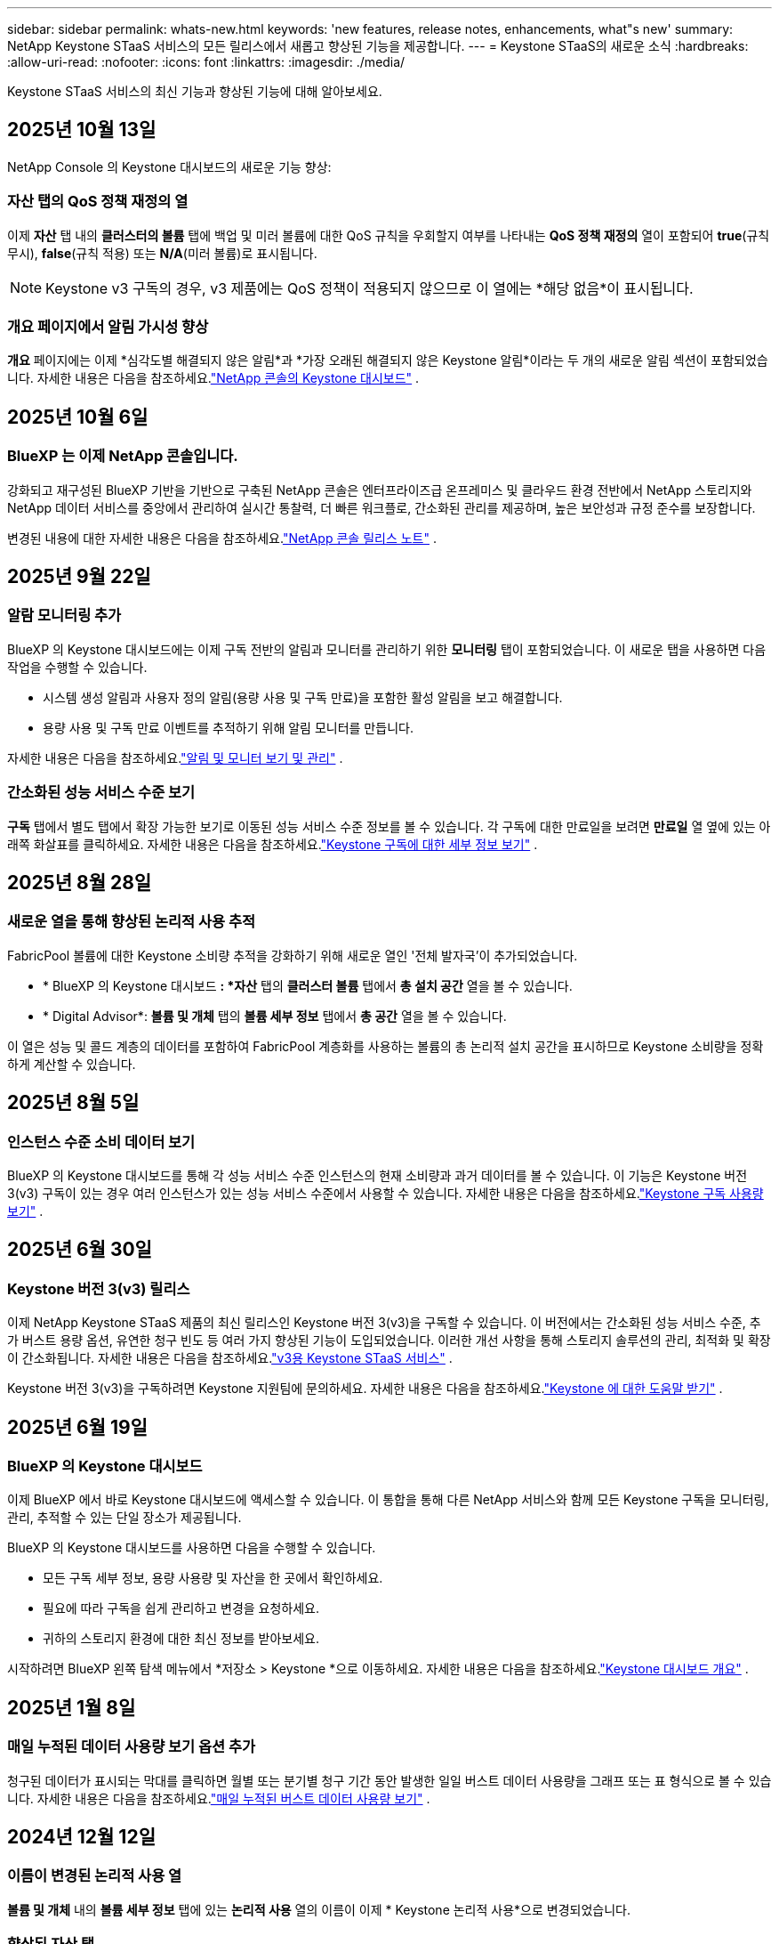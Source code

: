 ---
sidebar: sidebar 
permalink: whats-new.html 
keywords: 'new features, release notes, enhancements, what"s new' 
summary: NetApp Keystone STaaS 서비스의 모든 릴리스에서 새롭고 향상된 기능을 제공합니다. 
---
= Keystone STaaS의 새로운 소식
:hardbreaks:
:allow-uri-read: 
:nofooter: 
:icons: font
:linkattrs: 
:imagesdir: ./media/


[role="lead"]
Keystone STaaS 서비스의 최신 기능과 향상된 기능에 대해 알아보세요.



== 2025년 10월 13일

NetApp Console 의 Keystone 대시보드의 새로운 기능 향상:



=== 자산 탭의 QoS 정책 재정의 열

이제 *자산* 탭 내의 *클러스터의 볼륨* 탭에 백업 및 미러 볼륨에 대한 QoS 규칙을 우회할지 여부를 나타내는 *QoS 정책 재정의* 열이 포함되어 *true*(규칙 무시), *false*(규칙 적용) 또는 *N/A*(미러 볼륨)로 표시됩니다.


NOTE: Keystone v3 구독의 경우, v3 제품에는 QoS 정책이 적용되지 않으므로 이 열에는 *해당 없음*이 표시됩니다.



=== 개요 페이지에서 알림 가시성 향상

*개요* 페이지에는 이제 *심각도별 해결되지 않은 알림*과 *가장 오래된 해결되지 않은 Keystone 알림*이라는 두 개의 새로운 알림 섹션이 포함되었습니다. 자세한 내용은 다음을 참조하세요.link:https://docs.netapp.com/us-en/keystone-staas/integrations/keystone-console.html["NetApp 콘솔의 Keystone 대시보드"] .



== 2025년 10월 6일



=== BlueXP 는 이제 NetApp 콘솔입니다.

강화되고 재구성된 BlueXP 기반을 기반으로 구축된 NetApp 콘솔은 엔터프라이즈급 온프레미스 및 클라우드 환경 전반에서 NetApp 스토리지와 NetApp 데이터 서비스를 중앙에서 관리하여 실시간 통찰력, 더 빠른 워크플로, 간소화된 관리를 제공하며, 높은 보안성과 규정 준수를 보장합니다.

변경된 내용에 대한 자세한 내용은 다음을 참조하세요.link:https://docs.netapp.com/us-en/bluexp-relnotes/index.html["NetApp 콘솔 릴리스 노트"^] .



== 2025년 9월 22일



=== 알람 모니터링 추가

BlueXP 의 Keystone 대시보드에는 이제 구독 전반의 알림과 모니터를 관리하기 위한 *모니터링* 탭이 포함되었습니다. 이 새로운 탭을 사용하면 다음 작업을 수행할 수 있습니다.

* 시스템 생성 알림과 사용자 정의 알림(용량 사용 및 구독 만료)을 포함한 활성 알림을 보고 해결합니다.
* 용량 사용 및 구독 만료 이벤트를 추적하기 위해 알림 모니터를 만듭니다.


자세한 내용은 다음을 참조하세요.link:https://docs.netapp.com/us-en/keystone-staas-2/integrations/monitoring-alerts.html["알림 및 모니터 보기 및 관리"] .



=== 간소화된 성능 서비스 수준 보기

*구독* 탭에서 별도 탭에서 확장 가능한 보기로 이동된 성능 서비스 수준 정보를 볼 수 있습니다. 각 구독에 대한 만료일을 보려면 *만료일* 열 옆에 있는 아래쪽 화살표를 클릭하세요. 자세한 내용은 다음을 참조하세요.link:https://docs.netapp.com/us-en/keystone-staas-2/integrations/subscriptions-tab.html["Keystone 구독에 대한 세부 정보 보기"] .



== 2025년 8월 28일



=== 새로운 열을 통해 향상된 논리적 사용 추적

FabricPool 볼륨에 대한 Keystone 소비량 추적을 강화하기 위해 새로운 열인 '전체 발자국'이 추가되었습니다.

* * BlueXP 의 Keystone 대시보드 *: *자산* 탭의 *클러스터 볼륨* 탭에서 *총 설치 공간* 열을 볼 수 있습니다.
* * Digital Advisor*: *볼륨 및 개체* 탭의 *볼륨 세부 정보* 탭에서 *총 공간* 열을 볼 수 있습니다.


이 열은 성능 및 콜드 계층의 데이터를 포함하여 FabricPool 계층화를 사용하는 볼륨의 총 논리적 설치 공간을 표시하므로 Keystone 소비량을 정확하게 계산할 수 있습니다.



== 2025년 8월 5일



=== 인스턴스 수준 소비 데이터 보기

BlueXP 의 Keystone 대시보드를 통해 각 성능 서비스 수준 인스턴스의 현재 소비량과 과거 데이터를 볼 수 있습니다.  이 기능은 Keystone 버전 3(v3) 구독이 있는 경우 여러 인스턴스가 있는 성능 서비스 수준에서 사용할 수 있습니다.  자세한 내용은 다음을 참조하세요.link:https://docs.netapp.com/us-en/keystone-staas/integrations/current-usage-tab.html["Keystone 구독 사용량 보기"] .



== 2025년 6월 30일



=== Keystone 버전 3(v3) 릴리스

이제 NetApp Keystone STaaS 제품의 최신 릴리스인 Keystone 버전 3(v3)을 구독할 수 있습니다.  이 버전에서는 간소화된 성능 서비스 수준, 추가 버스트 용량 옵션, 유연한 청구 빈도 등 여러 가지 향상된 기능이 도입되었습니다.  이러한 개선 사항을 통해 스토리지 솔루션의 관리, 최적화 및 확장이 간소화됩니다.  자세한 내용은 다음을 참조하세요.link:https://docs.netapp.com/us-en/keystone-staas/concepts/metrics.html["v3용 Keystone STaaS 서비스"] .

Keystone 버전 3(v3)을 구독하려면 Keystone 지원팀에 문의하세요. 자세한 내용은 다음을 참조하세요.link:https://docs.netapp.com/us-en/keystone-staas/concepts/gssc.html["Keystone 에 대한 도움말 받기"] .



== 2025년 6월 19일



=== BlueXP 의 Keystone 대시보드

이제 BlueXP 에서 바로 Keystone 대시보드에 액세스할 수 있습니다.  이 통합을 통해 다른 NetApp 서비스와 함께 모든 Keystone 구독을 모니터링, 관리, 추적할 수 있는 단일 장소가 제공됩니다.

BlueXP 의 Keystone 대시보드를 사용하면 다음을 수행할 수 있습니다.

* 모든 구독 세부 정보, 용량 사용량 및 자산을 한 곳에서 확인하세요.
* 필요에 따라 구독을 쉽게 관리하고 변경을 요청하세요.
* 귀하의 스토리지 환경에 대한 최신 정보를 받아보세요.


시작하려면 BlueXP 왼쪽 탐색 메뉴에서 *저장소 > Keystone *으로 이동하세요.  자세한 내용은 다음을 참조하세요.link:https://docs.netapp.com/us-en/keystone-staas/integrations/dashboard-overview.html["Keystone 대시보드 개요"] .



== 2025년 1월 8일



=== 매일 누적된 데이터 사용량 보기 옵션 추가

청구된 데이터가 표시되는 막대를 클릭하면 월별 또는 분기별 청구 기간 동안 발생한 일일 버스트 데이터 사용량을 그래프 또는 표 형식으로 볼 수 있습니다.  자세한 내용은 다음을 참조하세요.link:./integrations/consumption-tab.html#view-daily-accrued-burst-data-usage["매일 누적된 버스트 데이터 사용량 보기"] .



== 2024년 12월 12일



=== 이름이 변경된 논리적 사용 열

*볼륨 및 개체* 내의 *볼륨 세부 정보* 탭에 있는 *논리적 사용* 열의 이름이 이제 * Keystone 논리적 사용*으로 변경되었습니다.



=== 향상된 자산 탭

* Keystone 구독* 화면의 *자산* 탭에 이제 두 개의 새로운 하위 탭, * ONTAP* 및 * StorageGRID*가 추가되었습니다.  이러한 하위 탭은 구독을 기반으로 ONTAP 대한 자세한 클러스터 수준 통찰력과 StorageGRID 에 대한 그리드 수준 정보를 제공합니다.  자세한 내용은 다음을 참조하세요.link:./integrations/assets-tab.html["자산 탭"^] .



=== 새로운 열 숨기기/표시 옵션

이제 *볼륨 및 개체* 내의 *볼륨 세부 정보* 탭에 *열 숨기기/표시* 옵션이 포함되었습니다.  이 옵션을 사용하면 사용자의 선호도에 따라 볼륨의 표 목록을 사용자 정의하기 위해 열을 선택하거나 선택 취소할 수 있습니다.  자세한 내용은 다음을 참조하세요.link:./integrations/volumes-objects-tab.html["볼륨 및 객체 탭"^] .



== 2024년 11월 21일



=== 향상된 청구 발생 버스트

분기별 청구 기간을 선택한 경우, 이제 *청구된 누적 버스트* 옵션을 통해 분기별로 누적 버스트 사용 데이터를 볼 수 있습니다.  자세한 내용은 다음을 참조하세요.link:./integrations/consumption-tab.html#view-accrued-burst["청구된 누적 버스트 보기"^] .



=== 볼륨 세부 정보 탭의 새 열

논리적 사용량을 계산할 때 명확성을 높이기 위해 *볼륨 및 개체* 탭 내의 *볼륨 세부 정보* 탭에 두 개의 새 열이 추가되었습니다.

* *논리적 AFS*: 볼륨의 활성 파일 시스템에서 사용하는 논리적 용량을 표시합니다.
* *물리적 스냅샷*: 스냅샷이 사용하는 물리적 공간을 표시합니다.


이러한 열은 볼륨의 활성 파일 시스템에서 사용하는 논리적 용량과 스냅샷에서 사용하는 물리적 공간을 합친 것을 보여주는 *논리적 사용* 열에 대한 명확성을 더 높여줍니다.



== 2024년 11월 11일



=== 향상된 보고서 생성

이제 Digital Advisor 의 보고서 기능을 사용하여 Keystone 데이터의 세부 정보를 볼 수 있는 통합 보고서를 생성할 수 있습니다.  자세한 내용은 다음을 참조하세요.link:./integrations/options.html#generate-consolidated-report-from-digital-advisor["통합 보고서 생성"^] .



== 2024년 7월 10일



=== 라벨 수정

*현재 사용량* 라벨이 *현재 소비량*으로 변경되고, *용량 추세* 라벨이 *소비량 추세*로 변경됩니다.



=== 구독 검색창

* Keystone 구독* 화면의 모든 탭에 있는 *구독* 드롭다운에 이제 검색 창이 포함되었습니다.  *구독* 드롭다운에 나열된 특정 구독을 검색할 수 있습니다.



== 2024년 6월 27일



=== 구독의 일관된 표시

* Keystone 구독* 화면이 업데이트되어 모든 탭에 선택한 구독 번호가 표시됩니다.

* * Keystone 구독* 화면 내의 탭을 새로 고치면 화면이 자동으로 *구독* 탭으로 이동하고 모든 탭이 *구독* 드롭다운에 나열된 첫 번째 구독으로 재설정됩니다.
* 선택한 구독이 성과 지표에 가입되어 있지 않으면, 탐색 시 *성과* 탭에 *구독* 드롭다운에 나열된 첫 번째 구독이 표시됩니다.




== 2024년 5월 29일



=== 향상된 버스트 표시기

사용량 그래프 인덱스의 *버스트* 표시기가 향상되어 버스트 한도 백분율 값을 표시합니다.  이 값은 구독에 대해 합의된 버스트 한도에 따라 달라집니다.  *사용 상태* 열의 *버스트 사용량* 표시기 위에 마우스를 올려놓으면 *구독* 탭에서 버스트 한도 값을 볼 수도 있습니다.



=== 서비스 수준 추가

*CVO Primary* 및 *CVO Secondary* 서비스 수준은 커밋된 용량이 없는 요금제를 사용하거나 메트로 클러스터로 구성된 구독에 대해 Cloud Volumes ONTAP 지원하기 위해 포함되었습니다.

* 이러한 서비스 수준에 대한 용량 사용 그래프는 * Keystone 구독* 위젯의 기존 대시보드와 *용량 추세* 탭에서 볼 수 있으며, *현재 사용* 탭에서 자세한 사용 정보도 볼 수 있습니다.
* *구독* 탭에서 이러한 서비스 수준은 다음과 같이 표시됩니다. `CVO (v2)` *사용 유형* 열에서 이러한 서비스 수준에 따른 청구를 식별할 수 있습니다.




=== 단기간 버스트를 위한 확대 기능

*용량 추세* 탭에는 이제 사용량 차트에서 단기 버스트의 세부 정보를 볼 수 있는 확대 기능이 포함되었습니다. 자세한 내용은 다음을 참조하세요. link:./integrations/consumption-tab.html["용량 추세 탭"^] .



=== 구독의 향상된 표시

구독의 기본 표시가 추적 ID별로 정렬되도록 향상되었습니다.  *구독* 탭의 구독, *구독* 드롭다운 및 CSV 보고서는 이제 추적 ID의 알파벳 순서에 따라 a, A, b, B 등의 순서로 표시됩니다.



=== 향상된 누적 버스트 표시

*용량 추세* 탭의 용량 사용량 막대 차트 위에 마우스를 올리면 나타나는 툴팁에 이제 커밋된 용량을 기준으로 발생한 버스트 유형이 표시됩니다.  임시 누적 버스트와 청구된 누적 버스트를 구분하여, 약정 용량이 0인 요금제가 있는 구독의 경우 *임시 누적 소비량*과 *청구된 누적 소비량*을 표시하고, 약정 용량이 0이 아닌 구독의 경우 *임시 누적 버스트*와 *청구된 누적 버스트*를 표시합니다.



== 2024년 5월 9일



=== CSV 보고서의 새 열

*용량 추세* 탭의 CSV 보고서에 이제 *구독 번호* 및 *계정 이름* 열이 포함되어 세부 정보가 더욱 향상되었습니다.



=== 향상된 사용 유형 열

*구독* 탭의 *사용 유형* 열이 개선되어 파일과 개체 모두에 대한 서비스 수준을 포함하는 구독에 대해 논리적 및 물리적 사용을 쉼표로 구분된 값으로 표시합니다.



=== 볼륨 세부 정보 탭에서 개체 스토리지 세부 정보에 액세스합니다.

*볼륨 및 개체* 탭 내의 *볼륨 세부 정보* 탭은 이제 파일과 개체 모두에 대한 서비스 수준을 포함하는 구독의 볼륨 정보와 함께 개체 저장소 세부 정보를 제공합니다.  *볼륨 세부 정보* 탭 내의 *개체 스토리지 세부 정보* 버튼을 클릭하면 세부 정보를 볼 수 있습니다.



== 2024년 3월 28일



=== 볼륨 세부 정보 탭의 QoS 정책 준수 표시 개선

이제 *볼륨 및 개체* 탭 내의 *볼륨 세부 정보* 탭에서 서비스 품질(QoS) 정책 준수에 대한 가시성이 향상되었습니다.  이전에 *AQoS*로 알려졌던 열의 이름이 *준수*로 바뀌었습니다. 이는 QoS 정책이 준수되는지 여부를 나타냅니다.  또한, 정책이 고정인지 적응형인지 지정하는 새로운 열인 *QoS 정책 유형*이 추가되었습니다.  두 가지 모두 해당되지 않으면 열에 _사용 불가_가 표시됩니다. 자세한 내용은 다음을 참조하세요. link:./integrations/volumes-objects-tab.html["볼륨 및 객체 탭"^] .



=== 볼륨 요약 탭에 새로운 열과 간소화된 구독 표시가 추가되었습니다.

* 이제 *볼륨 및 개체* 탭 내의 *볼륨 요약* 탭에 *보호됨*이라는 새 열이 포함되었습니다.  이 열은 귀하가 구독한 서비스 수준과 연관된 보호 볼륨의 수를 제공합니다.  보호된 볼륨의 수를 클릭하면 *볼륨 세부 정보* 탭으로 이동하며, 여기서 보호된 볼륨의 필터링된 목록을 볼 수 있습니다.
* *볼륨 요약* 탭이 업데이트되어 추가 서비스를 제외한 기본 구독만 표시됩니다. 자세한 내용은 다음을 참조하세요. link:./integrations/volumes-objects-tab.html["볼륨 및 객체 탭"^] .




=== 용량 추세 탭에서 누적 버스트 세부 정보 표시 변경

*용량 추세* 탭의 용량 사용량 막대 차트 위에 마우스를 올리면 나타나는 툴팁에는 현재 월에 발생한 버스트의 세부 정보가 표시됩니다.  지난 달에 대한 세부 정보는 제공되지 않습니다.



=== Keystone 구독에 대한 과거 데이터를 볼 수 있는 향상된 액세스

이제 Keystone 구독이 수정되거나 갱신되면 이전 데이터를 볼 수 있습니다.  구독 시작 날짜를 이전 날짜로 설정하여 다음을 확인할 수 있습니다.

* *용량 추세* 탭에서 소비량 및 누적 버스트 사용 데이터를 확인할 수 있습니다.
* *성능* 탭에서 ONTAP 볼륨의 성능 측정 항목을 볼 수 있습니다.


데이터는 선택한 구독 시작 날짜를 기준으로 표시됩니다.



== 2024년 2월 29일



=== 자산 탭 추가

* Keystone 구독* 화면에 이제 *자산* 탭이 포함되었습니다.  이 새로운 탭은 귀하의 구독을 기반으로 클러스터 수준 정보를 제공합니다. 자세한 내용은 다음을 참조하세요. link:./integrations/assets-tab.html["자산 탭"^] .



=== 볼륨 및 개체 탭 개선

ONTAP 시스템 볼륨에 대한 명확성을 높이기 위해 *볼륨 요약* 및 *볼륨 세부 정보*라는 두 개의 새 탭 버튼이 *볼륨* 탭에 추가되었습니다.  *볼륨 요약* 탭은 구독한 서비스 수준과 연관된 볼륨의 전체 수를 제공하며, 여기에는 AQoS 준수 상태와 용량 정보가 포함됩니다.  *볼륨 세부 정보* 탭에는 모든 볼륨과 해당 세부 정보가 나열됩니다. 자세한 내용은 다음을 참조하세요. link:./integrations/volumes-objects-tab.html["볼륨 및 객체 탭"^] .



=== Digital Advisor 의 향상된 검색 경험

* Digital Advisor* 화면의 검색 매개변수에는 이제 Keystone 구독 번호와 Keystone 구독을 위해 생성된 관심 목록이 포함됩니다.  구독 번호 또는 관심 목록 이름의 처음 세 글자를 입력할 수 있습니다. 자세한 내용은 다음을 참조하세요. link:./integrations/keystone-aiq.html["Active IQ Digital Advisor 에서 Keystone 대시보드 보기"^] .



=== 소비 데이터의 타임스탬프 보기

* Keystone Subscriptions* 위젯의 이전 대시보드에서 소비 데이터의 타임스탬프(UTC)를 볼 수 있습니다.



== 2024년 2월 13일



=== 기본 구독에 연결된 구독을 볼 수 있는 기능

일부 기본 구독에는 연결된 보조 구독이 있을 수 있습니다.  이 경우 기본 구독 번호는 계속 *구독 번호* 열에 표시되고, 연결된 구독 번호는 *구독* 탭의 새 열인 *연결된 구독*에 나열됩니다.  *연계된 구독* 열은 연계된 구독이 있는 경우에만 사용할 수 있으며, 이를 알리는 정보 메시지를 볼 수 있습니다.



== 2024년 1월 11일



=== 발생한 버스트에 대해 청구된 데이터가 반환되었습니다.

*적립된 버스트*에 대한 라벨은 이제 *용량 추세* 탭에서 *청구된 적립 버스트*로 수정되었습니다.  이 옵션을 선택하면 청구된 누적 버스트 데이터에 대한 월별 차트를 볼 수 있습니다. 자세한 내용은 다음을 참조하세요. link:./integrations/consumption-tab.html#view-accrued-burst["청구된 누적 버스트 보기"^] .



=== 특정 요금제에 대한 누적 소비 세부 정보

약정 용량이 _0_인 요금제가 포함된 구독이 있는 경우, *용량 추세* 탭에서 누적된 소비 세부 정보를 볼 수 있습니다.  *청구된 누적 소비량* 옵션을 선택하면 청구된 누적 소비량 데이터에 대한 월별 차트를 볼 수 있습니다.



== 2023년 12월 15일



=== 관심목록으로 검색하는 기능

Digital Advisor 의 관심 목록에 대한 지원이 Keystone 시스템을 포함하도록 확장되었습니다.  이제 관심목록으로 검색하여 여러 고객의 구독 세부 정보를 볼 수 있습니다.  Keystone STaaS에서 감시 목록 사용에 대한 자세한 내용은 다음을 참조하세요.link:./integrations/keystone-aiq.html#search-by-keystone-watchlists["Keystone 관심 목록으로 검색"^] .



=== UTC 시간대로 변환된 날짜

Digital Advisor 의 * Keystone 구독* 화면 탭에 반환된 데이터는 UTC 시간(서버 시간대)으로 표시됩니다.  쿼리를 위해 날짜를 입력하면 자동으로 UTC 시간으로 간주됩니다. 자세한 내용은 다음을 참조하세요. link:./integrations/keystone-aiq.html["Keystone 구독 대시보드 및 보고"^] .
